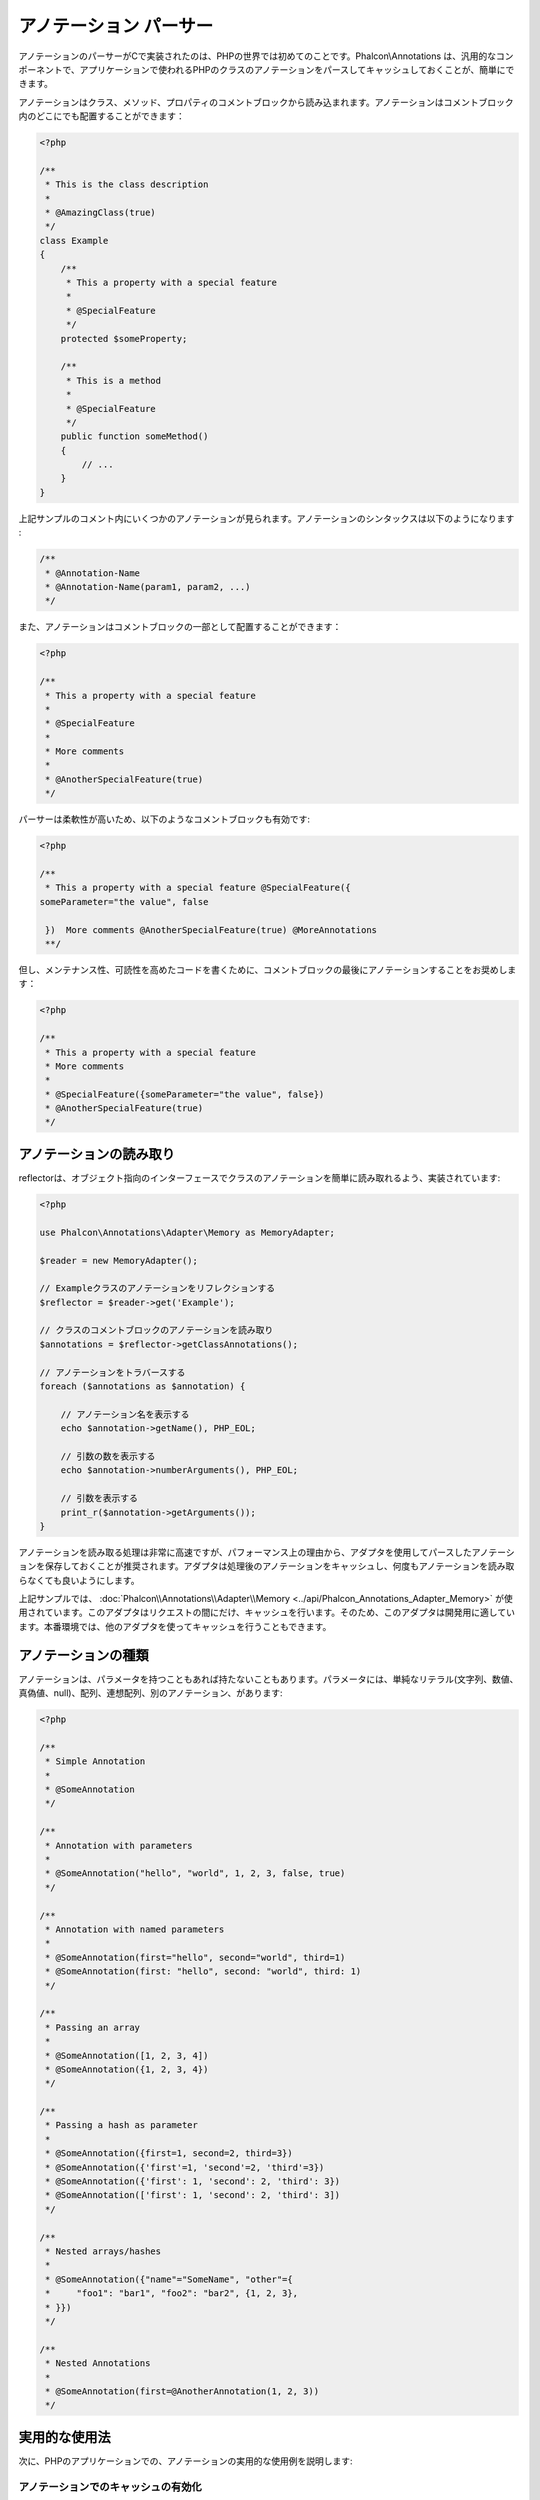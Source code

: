 アノテーション パーサー
=======================

アノテーションのパーサーがCで実装されたのは、PHPの世界では初めてのことです。Phalcon\\Annotations は、汎用的なコンポーネントで、アプリケーションで使われるPHPのクラスのアノテーションをパースしてキャッシュしておくことが、簡単にできます。

アノテーションはクラス、メソッド、プロパティのコメントブロックから読み込まれます。アノテーションはコメントブロック内のどこにでも配置することができます：

.. code-block:: php

    <?php

    /**
     * This is the class description
     *
     * @AmazingClass(true)
     */
    class Example
    {
        /**
         * This a property with a special feature
         *
         * @SpecialFeature
         */
        protected $someProperty;

        /**
         * This is a method
         *
         * @SpecialFeature
         */
        public function someMethod()
        {
            // ...
        }
    }

上記サンプルのコメント内にいくつかのアノテーションが見られます。アノテーションのシンタックスは以下のようになります :

.. code-block:: php

    /**
     * @Annotation-Name
     * @Annotation-Name(param1, param2, ...)
     */

また、アノテーションはコメントブロックの一部として配置することができます：

.. code-block:: php

    <?php

    /**
     * This a property with a special feature
     *
     * @SpecialFeature
     *
     * More comments
     *
     * @AnotherSpecialFeature(true)
     */

パーサーは柔軟性が高いため、以下のようなコメントブロックも有効です:

.. code-block:: php

    <?php

    /**
     * This a property with a special feature @SpecialFeature({
    someParameter="the value", false

     })  More comments @AnotherSpecialFeature(true) @MoreAnnotations
     **/

但し、メンテナンス性、可読性を高めたコードを書くために、コメントブロックの最後にアノテーションすることをお奨めします：

.. code-block:: php

    <?php

    /**
     * This a property with a special feature
     * More comments
     *
     * @SpecialFeature({someParameter="the value", false})
     * @AnotherSpecialFeature(true)
     */

アノテーションの読み取り
------------------------
reflectorは、オブジェクト指向のインターフェースでクラスのアノテーションを簡単に読み取れるよう、実装されています:

.. code-block:: php

    <?php

    use Phalcon\Annotations\Adapter\Memory as MemoryAdapter;

    $reader = new MemoryAdapter();

    // Exampleクラスのアノテーションをリフレクションする
    $reflector = $reader->get('Example');

    // クラスのコメントブロックのアノテーションを読み取り
    $annotations = $reflector->getClassAnnotations();

    // アノテーションをトラバースする
    foreach ($annotations as $annotation) {

        // アノテーション名を表示する
        echo $annotation->getName(), PHP_EOL;

        // 引数の数を表示する
        echo $annotation->numberArguments(), PHP_EOL;

        // 引数を表示する
        print_r($annotation->getArguments());
    }

アノテーションを読み取る処理は非常に高速ですが、パフォーマンス上の理由から、アダプタを使用してパースしたアノテーションを保存しておくことが推奨されます。アダプタは処理後のアノテーションをキャッシュし、何度もアノテーションを読み取らなくても良いようにします。

上記サンプルでは、 :doc:`Phalcon\\Annotations\\Adapter\\Memory <../api/Phalcon_Annotations_Adapter_Memory>` が使用されています。このアダプタはリクエストの間にだけ、キャッシュを行います。そのため、このアダプタは開発用に適しています。本番環境では、他のアダプタを使ってキャッシュを行うこともできます。

アノテーションの種類
--------------------
アノテーションは、パラメータを持つこともあれば持たないこともあります。パラメータには、単純なリテラル(文字列、数値、真偽値、null)、配列、連想配列、別のアノテーション、があります:

.. code-block:: php

    <?php

    /**
     * Simple Annotation
     *
     * @SomeAnnotation
     */

    /**
     * Annotation with parameters
     *
     * @SomeAnnotation("hello", "world", 1, 2, 3, false, true)
     */

    /**
     * Annotation with named parameters
     *
     * @SomeAnnotation(first="hello", second="world", third=1)
     * @SomeAnnotation(first: "hello", second: "world", third: 1)
     */

    /**
     * Passing an array
     *
     * @SomeAnnotation([1, 2, 3, 4])
     * @SomeAnnotation({1, 2, 3, 4})
     */

    /**
     * Passing a hash as parameter
     *
     * @SomeAnnotation({first=1, second=2, third=3})
     * @SomeAnnotation({'first'=1, 'second'=2, 'third'=3})
     * @SomeAnnotation({'first': 1, 'second': 2, 'third': 3})
     * @SomeAnnotation(['first': 1, 'second': 2, 'third': 3])
     */

    /**
     * Nested arrays/hashes
     *
     * @SomeAnnotation({"name"="SomeName", "other"={
     *     "foo1": "bar1", "foo2": "bar2", {1, 2, 3},
     * }})
     */

    /**
     * Nested Annotations
     *
     * @SomeAnnotation(first=@AnotherAnnotation(1, 2, 3))
     */

実用的な使用法
---------------
次に、PHPのアプリケーションでの、アノテーションの実用的な使用例を説明します:

アノテーションでのキャッシュの有効化
^^^^^^^^^^^^^^^^^^^^^^^^^^^^^^^^^^^^
以下のコントローラーがあり、開発者は直近に実行されたアクションがキャッシュ可能だとマーキングされた場合は、自動的にキャッシュを開始するプラグインを作成しようとしている、と想定してみましょう。最初に、プラグインをディスパッチャに登録して、ルートの実行を通知されるようにします:

.. code-block:: php

    <?php

    use Phalcon\Mvc\Dispatcher as MvcDispatcher;
    use Phalcon\Events\Manager as EventsManager;

    $di['dispatcher'] = function () {

        $eventsManager = new EventsManager();

        // プラグインを「dispatch」イベントに紐付け
        $eventsManager->attach('dispatch', new CacheEnablerPlugin());

        $dispatcher = new MvcDispatcher();

        $dispatcher->setEventsManager($eventsManager);

        return $dispatcher;
    };

CacheEnablerPluginはディスパッチャで実行された全てのアクションに割り込み、必要に応じてキャッシュを有効化します:

.. code-block:: php

    <?php

    use Phalcon\Events\Event;
    use Phalcon\Mvc\Dispatcher;
    use Phalcon\Mvc\User\Plugin;

    /**
     * Enables the cache for a view if the latest
     * executed action has the annotation @Cache
     */
    class CacheEnablerPlugin extends Plugin
    {
        /**
         * This event is executed before every route is executed in the dispatcher
         */
        public function beforeExecuteRoute(Event $event, Dispatcher $dispatcher)
        {
            // 現在実行中のメソッドのアノテーションをパースする
            $annotations = $this->annotations->getMethod(
                $dispatcher->getControllerClass(),
                $dispatcher->getActiveMethod()
            );

            // メソッドに「Cache」というアノテーションがあるか確認する
            if ($annotations->has('Cache')) {

                // メソッドに「Cache」というアノテーションがある場合
                $annotation = $annotations->get('Cache');

                // キャッシュの有効期限を取得
                $lifetime = $annotation->getNamedParameter('lifetime');

                $options = array('lifetime' => $lifetime);

                // ユーザーが定義したキャッシュのキーがあるか確認する
                if ($annotation->hasNamedParameter('key')) {
                    $options['key'] = $annotation->getNamedParameter('key');
                }

                // 現在のメソッドのキャッシュを有効にする
                $this->view->cache($options);
            }
        }
    }

これで、コントローラーでアノテーションを使えるようになりました:

.. code-block:: php

    <?php

    use Phalcon\Mvc\Controller;

    class NewsController extends Controller
    {
        public function indexAction()
        {

        }

        /**
         * This is a comment
         *
         * @Cache(lifetime=86400)
         */
        public function showAllAction()
        {
            $this->view->article = Articles::find();
        }

        /**
         * This is a comment
         *
         * @Cache(key="my-key", lifetime=86400)
         */
        public function showAction($slug)
        {
            $this->view->article = Articles::findFirstByTitle($slug);
        }
    }

Private/Public areas with Annotations
^^^^^^^^^^^^^^^^^^^^^^^^^^^^^^^^^^^^^
You can use annotations to tell the ACL which controllers belong to the administrative areas:

.. code-block:: php

    <?php

    use Phalcon\Acl;
    use Phalcon\Acl\Role;
    use Phalcon\Acl\Resource;
    use Phalcon\Events\Event;
    use Phalcon\Mvc\User\Plugin;
    use Phalcon\Mvc\Dispatcher;
    use Phalcon\Acl\Adapter\Memory as AclList;

    /**
     * SecurityAnnotationsPlugin
     *
     * This is the security plugin which controls that users only have access to the modules they're assigned to
     */
    class SecurityAnnotationsPlugin extends Plugin
    {
        /**
         * This action is executed before execute any action in the application
         *
         * @param Event $event
         * @param Dispatcher $dispatcher
         */
        public function beforeDispatch(Event $event, Dispatcher $dispatcher)
        {
            // Possible controller class name
            $controllerName = $dispatcher->getControllerClass();

            // Possible method name
            $actionName = $dispatcher->getActiveMethod();

            // Get annotations in the controller class
            $annotations = $this->annotations->get($controllerName);

            // The controller is private?
            if ($annotations->getClassAnnotations()->has('Private')) {

                // Check if the session variable is active?
                if (!$this->session->get('auth')) {

                    // The user is no logged redirect to login
                    $dispatcher->forward(
                        array(
                            'controller' => 'session',
                            'action'     => 'login'
                        )
                    );

                    return false;
                }
            }

            // Continue normally
            return true;
        }
    }

レンダリングするテンプレートの選択
^^^^^^^^^^^^^^^^^^^^^^^^^^^^^^^^^^
この例では、アノテーションを使って、 :doc:`Phalcon\\Mvc\\View\\Simple <views>` にどのテンプレートをレンダリングすべきか伝えます:

アノテーションアダプタ
----------------------
このコンポーネントはアダプタを利用して、パースした処理済みのアノテーションをキャッシュすることができ、パフォーマンスを向上させ開発・テストを便利にします:

+------------+--------------------------------------------------------------------------------------------------------------------------------------------------------------------------------------------------------------------------------------+------------------------------------------------------------------------------------------+
| Name       | Description                                                                                                                                                                                                                          | API                                                                                      |
+============+======================================================================================================================================================================================================================================+==========================================================================================+
| Memory     | The annotations are cached only in memory. When the request ends the cache is cleaned reloading the annotations in each request. This adapter is suitable for a development stage                                                    | :doc:`Phalcon\\Annotations\\Adapter\\Memory <../api/Phalcon_Annotations_Adapter_Memory>` |
+------------+--------------------------------------------------------------------------------------------------------------------------------------------------------------------------------------------------------------------------------------+------------------------------------------------------------------------------------------+
| Files      | Parsed and processed annotations are stored permanently in PHP files improving performance. This adapter must be used together with a bytecode cache.                                                                                | :doc:`Phalcon\\Annotations\\Adapter\\Files <../api/Phalcon_Annotations_Adapter_Files>`   |
+------------+--------------------------------------------------------------------------------------------------------------------------------------------------------------------------------------------------------------------------------------+------------------------------------------------------------------------------------------+
| APC        | Parsed and processed annotations are stored permanently in the APC cache improving performance. This is the faster adapter                                                                                                           | :doc:`Phalcon\\Annotations\\Adapter\\Apc <../api/Phalcon_Annotations_Adapter_Apc>`       |
+------------+--------------------------------------------------------------------------------------------------------------------------------------------------------------------------------------------------------------------------------------+------------------------------------------------------------------------------------------+
| XCache     | Parsed and processed annotations are stored permanently in the XCache cache improving performance. This is a fast adapter too                                                                                                        | :doc:`Phalcon\\Annotations\\Adapter\\Xcache <../api/Phalcon_Annotations_Adapter_Xcache>` |
+------------+--------------------------------------------------------------------------------------------------------------------------------------------------------------------------------------------------------------------------------------+------------------------------------------------------------------------------------------+

独自のアダプタを実装する
^^^^^^^^^^^^^^^^^^^^^^^^^^^^^^
:doc:`Phalcon\\Annotations\\AdapterInterface <../api/Phalcon_Annotations_AdapterInterface>` インターフェースを実装することで、独自のアノテーションアダプタを作成したり、既存のものを継承したりできます。

外部資料
------------------
* `Tutorial: Creating a custom model's initializer with Annotations <http://blog.phalconphp.com/post/47471246411>`_
